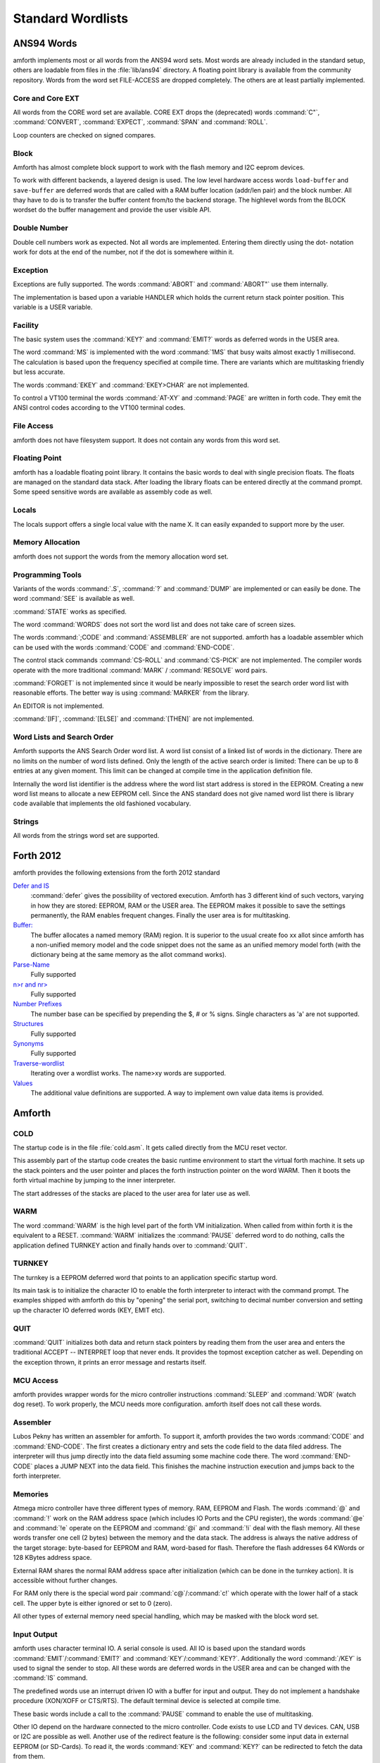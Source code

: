 ==================
Standard Wordlists
==================

ANS94 Words
-----------

amforth implements most or all words from the ANS94 word
sets. Most words are already included in the standard
setup, others are loadable from files in the :file:`lib/ans94`
directory. A floating point library is available from the
community repository. Words from the word set FILE-ACCESS
are dropped completely. The others are at least partially 
implemented.

Core and Core EXT
.................

All words from the CORE word set are available. CORE EXT drops
the (deprecated) words :command:`C"`, :command:`CONVERT`, 
:command:`EXPECT`, :command:`SPAN` and  :command:`ROLL`.

Loop counters are checked on signed compares.

Block
.....

Amforth has almost complete block support to work
with the flash memory and I2C eeprom devices.

To work with different backends, a layered design
is used. The low level hardware access words
``load-buffer`` and ``save-buffer`` are deferred words
that are called with a RAM buffer location (addr/len pair)
and the block number. All thay have to do is to transfer 
the buffer content from/to the backend storage. The
highlevel words from the BLOCK wordset do the buffer
management and provide the user visible API.

Double Number
.............

Double cell numbers work as expected. Not all words
are implemented. Entering them directly using the
dot- notation work for dots at the end of the number,
not if the dot is somewhere within it.

Exception
.........

Exceptions are fully supported. The words
:command:`ABORT` and :command:`ABORT"`
use them internally.

The implementation is based upon a variable HANDLER
which holds the current return stack pointer
position. This variable is a USER variable.

Facility
........

The basic system uses the :command:`KEY?`
and :command:`EMIT?` words as deferred words
in the USER area.

The word :command:`MS` is implemented with the word
:command:`1MS` that busy waits almost exactly 1 millisecond.
The calculation is based upon the frequency specified at
compile time. There are variants which are multitasking
friendly but less accurate.

The words :command:`EKEY` and :command:`EKEY>CHAR` 
are not implemented.

To control a VT100 terminal the words
:command:`AT-XY` and :command:`PAGE`
are written in forth code. They emit the ANSI
control codes according to the VT100 terminal codes.

File Access
...........

amforth does not have filesystem support. It does
not contain any words from this word set.

Floating Point
..............

amforth has a loadable floating point library. It contains
the basic words to deal with single precision floats. The floats
are managed on the standard data stack. After loading the library
floats can be entered directly at the command prompt. Some speed
sensitive words are available as assembly code as well.

Locals
......

The locals support offers a single local value
with the name X. It can easily expanded to
support more by the user.

Memory Allocation
.................

amforth does not support the words from the memory
allocation word set.

Programming Tools
.................

Variants of the words :command:`.S`, :command:`?`
and :command:`DUMP` are implemented or can easily
be done. The word :command:`SEE` is available as well.

:command:`STATE` works as specified.

The word :command:`WORDS` does not sort the word list 
and does not take care of screen sizes.

The words :command:`;CODE` and :command:`ASSEMBLER`
are not supported. amforth has a loadable assembler
which can be used with the words :command:`CODE` 
and :command:`END-CODE`.

The control stack commands :command:`CS-ROLL` and
:command:`CS-PICK` are not implemented. The
compiler words operate with the more traditional
:command:`MARK` / :command:`RESOLVE` word pairs.

:command:`FORGET`
is not implemented since it would be nearly impossible to
reset the search order word list with reasonable efforts.
The better way is using :command:`MARKER`
from the library.

An EDITOR is not implemented.

:command:`[IF]`, :command:`[ELSE]`
and :command:`[THEN]` are not implemented.

Word Lists and Search Order
...........................

Amforth supports the ANS Search Order word list. A word list consist of a linked list
of words in the dictionary. There are no limits on the number of word lists
defined. Only the length of the active search order is limited: There can be
up to 8 entries at any given moment. This limit can be changed at compile
time in the application definition file.

Internally the word list identifier is the address where the word list start
address is stored in the EEPROM. Creating a new word list means to allocate
a new EEPROM cell. Since the ANS standard does not give named word list
there is library code available that implements the old fashioned vocabulary.

Strings
.......

All words from the strings word set are supported.

Forth 2012
----------

amforth provides the following extensions from the
forth 2012 standard

`Defer and IS <http://www.forth200x.org/deferred.html>`_
  :command:`defer` gives the possibility of vectored execution. Amforth
  has 3 different kind of such vectors, varying in how they are stored: EEPROM, RAM
  or the USER area. The EEPROM makes it possible to save the settings permanently,
  the RAM enables frequent changes. Finally the user area is for multitasking.

`Buffer: <http://www.forth200x.org/buffer.html>`_
  The buffer allocates a named memory (RAM) region. It is superior to
  the usual create foo xx allot since amforth has a non-unified
  memory model and the code snippet does not the same as an unified memory
  model forth (with the dictionary being at the same memory as the allot
  command works).

`Parse-Name <http://www.forth200x.org/parse-name.html>`_
  Fully supported

`n>r and nr> <http://www.forth200x.org/n-to-r.html>`_
  Fully supported

`Number Prefixes <http://www.forth200x.org/number-prefixes.html>`_
  The number base can be specified by prepending the $, # or % signs.
  Single characters as 'a' are not supported.

`Structures <http://www.forth200x.org/structures.html>`_
  Fully supported

`Synonyms <http://www.forth200x.org/synonym.htmlSynynom>`_
  Fully supported

`Traverse-wordlist <http://www.forth200x.org/traverse-wordlist.html>`_
  Iterating over a wordlist works. The name>xy words are supported.

`Values <http://www.forth200x.org/2value.html>`_
  The additional value definitions are supported. A way to implement
  own value data items is provided.


Amforth
-------

COLD
....

The startup code is in the file :file:`cold.asm`.
It gets called directly from the MCU reset vector.

This assembly part of the startup code creates the basic runtime environment
to start the virtual forth machine. It sets up the stack pointers and
the user pointer and places the forth instruction pointer on the
word WARM. Then it boots the forth virtual machine
by jumping to the inner interpreter.

The start addresses of the stacks are placed to the user area
for later use as well.

WARM
....

The word :command:`WARM` is the high level part of the
forth VM initialization. When called from
within forth it is the equivalent to a RESET.
:command:`WARM` initializes the :command:`PAUSE`
deferred word to do nothing, calls the application defined
TURNKEY action and finally hands over to :command:`QUIT`.

TURNKEY
.......

The turnkey is a EEPROM deferred word that
points to an application specific startup word.

Its main task is to initialize the character IO to enable
the forth interpreter to interact with the command prompt. The
examples shipped with amforth do this by "opening" the serial
port, switching to decimal number conversion and setting up the
character IO deferred words (KEY, EMIT etc).

QUIT
....

:command:`QUIT` initializes both data and return stack pointers by reading
them from the user area and enters the traditional ACCEPT -- INTERPRET
loop that never ends. It provides the topmost exception catcher as
well. Depending on the exception thrown, it prints an error message
and restarts itself.

MCU Access
..........

amforth provides wrapper words for the
micro controller instructions
:command:`SLEEP` and :command:`WDR`
(watch dog reset). To work properly, the MCU needs
more configuration. amforth itself does not call
these words.

Assembler
.........

Lubos Pekny has written an assembler for amforth. To support it, amforth
provides the two words :command:`CODE` and :command:`END-CODE`. The first
creates a dictionary entry and sets the code field to the data filed address. The
interpreter will thus jump directly into the data field assuming some machine
code there. The word :command:`END-CODE` places a JUMP NEXT into
the data field. This finishes the machine instruction execution and jumps back
to the forth interpreter.

Memories
........

Atmega micro controller have three different types of
memory. RAM, EEPROM and Flash. The words :command:`@` 
and :command:`!` work on the RAM address space (which 
includes IO Ports and the CPU register), the words
:command:`@e` and :command:`!e` operate on the EEPROM and
:command:`@i` and :command:`!i` deal with the flash 
memory. All these words transfer one cell (2 bytes) 
between the memory and the data stack. The address 
is always the native address of the target storage: 
byte-based for EEPROM and RAM, word-based for flash. 
Therefore the flash addresses 64 KWords or 128 KBytes 
address space.

External RAM shares the normal RAM address space
after initialization (which can be done in the
turnkey action). It is accessible without further
changes.

For RAM only there is the special word pair
:command:`c@`/:command:`c!` which operate with 
the lower half of a stack cell. The upper byte 
is either ignored or set to 0 (zero).

All other types of external memory need special
handling, which may be masked with the block word
set.

Input Output
............

amforth uses character terminal IO. A serial console is
used. All IO is based upon the standard words
:command:`EMIT`/:command:`EMIT?` and
:command:`KEY`/:command:`KEY?`. Additionally the word
:command:`/KEY` is used to signal the sender to stop.
All these words are deferred words in the USER area
and can be changed with the :command:`IS` command.

The predefined words use an interrupt driven IO with
a buffer for input and output. They do not implement
a handshake procedure (XON/XOFF or CTS/RTS). The
default terminal device is selected at compile time.

These basic words include a call to the
:command:`PAUSE` command to enable the 
use of multitasking.

Other IO depend on the hardware connected to the
micro controller. Code exists to use LCD and TV
devices. CAN, USB or I2C are possible as well.
Another use of the redirect feature is the
following: consider some input data in external
EEPROM (or SD-Cards). To read it, the words
:command:`KEY` and :command:`KEY?`
can be redirected to fetch the data from them.

Strings
.......

Strings can be stored in two areas: RAM and FLASH.
It is not possible to distinguish between the
storage areas based on the addresses found on the
data stack, it's up to the developer to keep track.

Strings are stored as counted strings with a 16 bit
counter value (1 flash cell)
Strings in flash are compressed: two consecutive
characters (bytes) are placed into one flash cell. The standard
word :command:`S"` copies the string from the RAM into 
flash using the word :command:`S,`.
